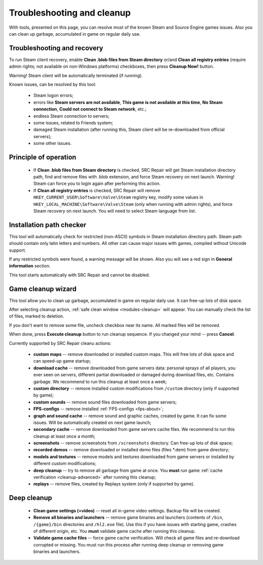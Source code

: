 ..
    SPDX-FileCopyrightText: 2011-2022 EasyCoding Team

    SPDX-License-Identifier: GPL-3.0-or-later

.. _cleanup:

*******************************
Troubleshooting and cleanup
*******************************

With tools, presented on this page, you can resolve most of the known Steam and Source Engine games issues. Also you can clean up garbage, accumulated in game on regular daily use.

.. index:: troubleshooting, blob files cleanup, registry entries cleanup
.. _cleanup-troubleshooting:

Troubleshooting and recovery
==========================================

To run Steam client recovery, enable **Clean .blob files from Steam directory** or/and **Clean all registry entries** (require admin rights; not available on non-Windows platforms) checkboxes, then press **Cleanup Now!** button.

Warning! Steam client will be automatically terminated (if running).

Known issues, can be resolved by this tool:

 * Steam logon errors;
 * errors like **Steam servers are not available**, **This game is not available at this time**, **No Steam connection**, **Could not connect to Steam network**, etc.;
 * endless Steam connection to servers;
 * some issues, related to Friends system;
 * damaged Steam installation (after running this, Steam client will be re-downloaded from official servers);
 * some other issues.

.. index:: troubleshooting, principle of operation, recovery process
.. _cleanup-principle:

Principle of operation
============================================

 * If **Clean .blob files from Steam directory** is checked, SRC Repair will get Steam installation directory path, find and remove files with .blob extension, and force Steam recovery on next launch. Warning! Steam can force you to login again after performing this action.
 * If **Clean all registry entries** is checked, SRC Repair will remove ``HKEY_CURRENT_USER\Software\Valve\Steam`` registry key, modify some values in ``HKEY_LOCAL_MACHINE\Software\Valve\Steam`` (only when running with admin rights), and force Steam recovery on next launch. You will need to select Steam language from list.

.. index:: troubleshooting, path checker
.. _cleanup-pathcheck:

Installation path checker
============================================

This tool will automatically check for restricted (non-ASCII) symbols in Steam installation directory path. Steam path should contain only latin letters and numbers. All other can cause major issues with games, compiled without Unicode support.

If any restricted symbols were found, a warning message will be shown. Also you will see a red sign in **General information** section.

This tool starts automatically with SRC Repair and cannot be disabled.

.. index:: cleanup, game cleanup, safe cleanup
.. _cleanup-wizard:

Game cleanup wizard
===============================================

This tool allow you to clean up garbage, accumulated in game on regular daily use. It can free-up lots of disk space.

After selecting cleanup action, :ref:`safe clean window <modules-cleanup>` will appear. You can manually check the list of files, marked to deletion.

If you don't want to remove some file, uncheck checkbox near its name. All marked files will be removed.

When done, press **Execute cleanup** button to run cleanup sequence. If you changed your mind  -- press **Cancel**.

Currently supported by SRC Repair cleanu actions:

 * **custom maps** -- remove downloaded or installed custom maps. This will free lots of disk space and can speed-up game startup;
 * **download cache** -- remove downloaded from game servers data: personal sprays of all players, you ever seen on servers, different partial downloaded or damaged during download files, etc. Contains garbage. We recommend to run this cleanup at least once a week;
 * **custom directory** -- remove installed custom modifications from ``/custom`` directory (only if supported by game);
 * **custom sounds** -- remove sound files downloaded from game servers;
 * **FPS-configs** -- remove installed :ref:`FPS-configs <fps-about>`;
 * **graph and sound cache** -- remove sound and graphic caches, created by game. It can fix some issues. Will be automatically created on next game launch;
 * **secondary cache** -- remove downloaded from game servers cache files. We recommend to run this cleanup at least once a month;
 * **screenshots** -- remove screenshots from ``/screenshots`` directory. Can free-up lots of disk space;
 * **recorded demos** -- remove downloaded or installed demo files (files \*.dem) from game directory;
 * **models and textures** -- remove models and textures downloaded from game servers or installed by different custom modifications;
 * **deep cleanup** -- try to remove all garbage from game at once. You **must** run game :ref:`cache verification <cleanup-advanced>` after running this cleanup;
 * **replays** -- remove files, created by Replays system (only if supported by game).

.. index:: cleanup, game cleanup, deep cleanup
.. _cleanup-advanced:

Deep cleanup
============================================

 * **Clean game settings (+video)** -- reset all in-game video settings. Backup file will be created.
 * **Remove all binaries and launchers** -- remove game binaries and launchers (contents of ``/bin``, ``/{game}/bin`` directories and ``/hl2.exe`` file). Use this if you have issues with starting game, crashes of different origin, etc. You **must** validate game cache after running this cleanup.
 * **Validate game cache files** -- force game cache verification. Will check all game files and re-download corrupted or missing. You must run this process after running deep cleanup or removing game binaries and launchers.
